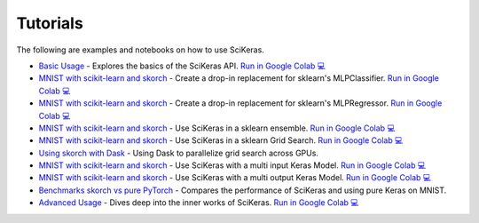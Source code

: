=========
Tutorials
=========
.. _tutorials:

The following are examples and notebooks on how to use SciKeras.

* `Basic Usage <https://nbviewer.jupyter.org/github/adriangb/scikeras/blob/master/notebooks/Basic_Usage.ipynb>`_ - Explores the basics of the SciKeras API. `Run in Google Colab 💻 <https://colab.research.google.com/github/adriangb/scikeras/blob/master/notebooks/Basic_Usage.ipynb>`_

* `MNIST with scikit-learn and skorch <https://github.com/adriangb/scikeras/blob/master/notebooks/MLPClassifier.ipynb>`_ - Create a drop-in replacement for sklearn's MLPClassifier. `Run in Google Colab 💻 <https://colab.research.google.com/github/adriangb/scikeras/blob/master/notebooks/MLPClassifier.ipynb>`_

* `MNIST with scikit-learn and skorch <https://github.com/adriangb/scikeras/blob/master/notebooks/MLPRegressor.ipynb>`_ - Create a drop-in replacement for sklearn's MLPRegressor. `Run in Google Colab 💻 <https://colab.research.google.com/github/adriangb/scikeras/blob/master/notebooks/MLPRegressor.ipynb>`_

* `MNIST with scikit-learn and skorch <https://github.com/adriangb/scikeras/blob/master/notebooks/Ensemble.ipynb>`_ - Use SciKeras in a sklearn ensemble. `Run in Google Colab 💻 <https://colab.research.google.com/github/adriangb/scikeras/blob/master/notebooks/Ensemble.ipynb>`_

* `MNIST with scikit-learn and skorch <https://github.com/adriangb/scikeras/blob/master/notebooks/GridSearch.ipynb>`_ - Use SciKeras in a sklearn Grid Search. `Run in Google Colab 💻 <https://colab.research.google.com/github/adriangb/scikeras/blob/master/notebooks/GridSearch.ipynb>`_

* `Using skorch with Dask <https://github.com/adriangb/scikeras/tree/master/examples/rnn_classifer>`_ - Using Dask to parallelize grid search across GPUs.

* `MNIST with scikit-learn and skorch <https://github.com/adriangb/scikeras/blob/master/notebooks/MultiInput.ipynb>`_ - Use SciKeras with a multi input Keras Model. `Run in Google Colab 💻 <https://colab.research.google.com/github/adriangb/scikeras/blob/master/notebooks/MultiInput.ipynb>`_

* `MNIST with scikit-learn and skorch <https://github.com/adriangb/scikeras/blob/master/notebooks/MultiOutput.ipynb>`_ - Use SciKeras with a multi output Keras Model. `Run in Google Colab 💻 <https://colab.research.google.com/github/adriangb/scikeras/blob/master/notebooks/MultiOutput.ipynb>`_

* `Benchmarks skorch vs pure PyTorch <https://github.com/adriangb/scikeras/blob/master/examples/benchmarks/mnist.py>`_ - Compares the performance of SciKeras and using pure Keras on MNIST.

* `Advanced Usage <https://nbviewer.jupyter.org/github/adriangb/scikeras/blob/master/notebooks/Advanced_Usage.ipynb>`_ - Dives deep into the inner works of SciKeras. `Run in Google Colab 💻 <https://colab.research.google.com/github/adriangb/scikeras/blob/master/notebooks/Advanced_Usage.ipynb>`_
